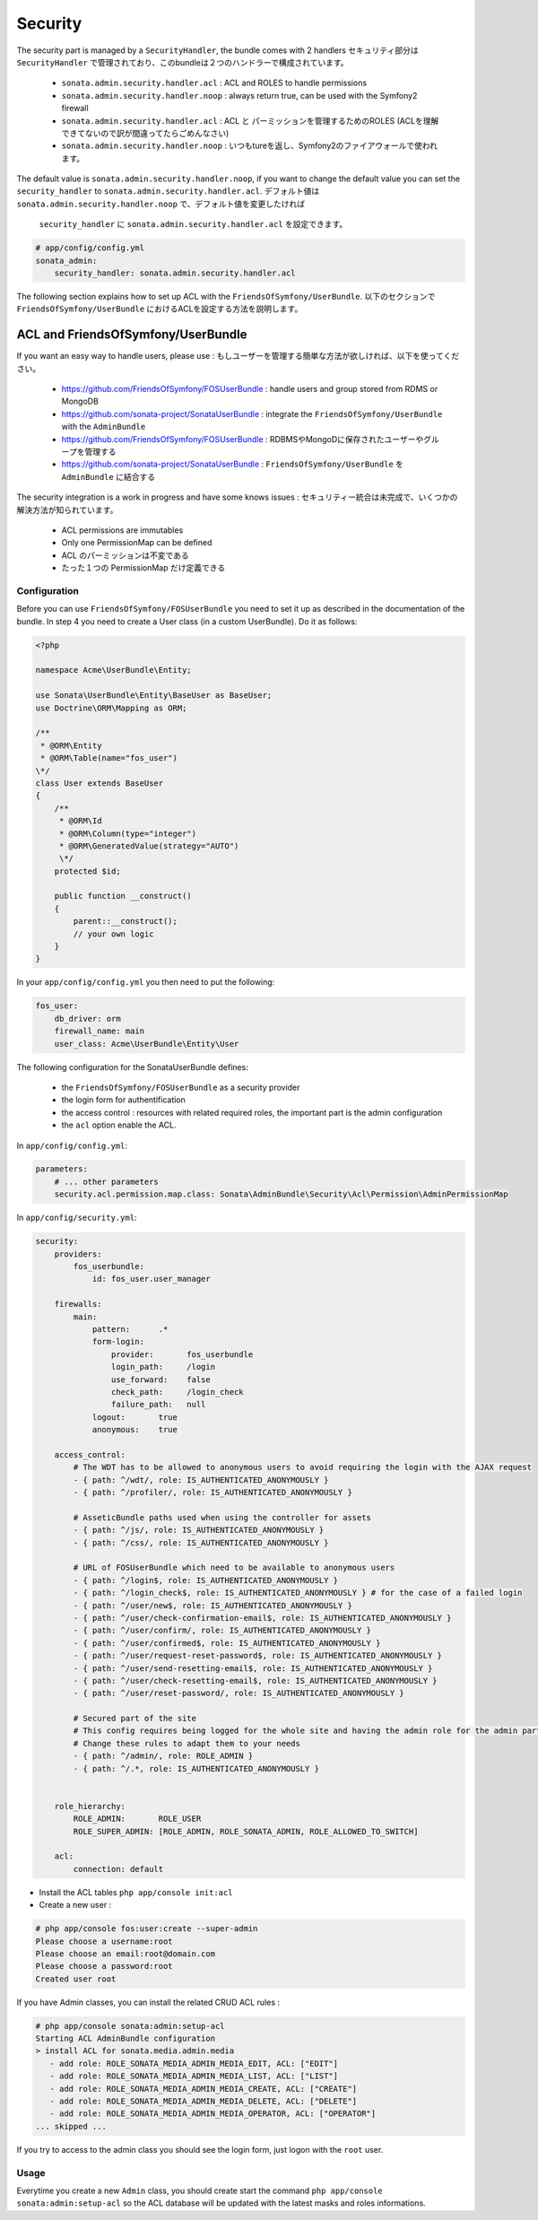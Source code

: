 Security
========

The security part is managed by a ``SecurityHandler``, the bundle comes with 2 handlers
セキュリティ部分は ``SecurityHandler`` で管理されており、このbundleは２つのハンドラーで構成されています。

  - ``sonata.admin.security.handler.acl`` : ACL and ROLES to handle permissions
  - ``sonata.admin.security.handler.noop`` : always return true, can be used with the Symfony2 firewall

  - ``sonata.admin.security.handler.acl`` : ACL と パーミッションを管理するためのROLES (ACLを理解できてないので訳が間違ってたらごめんなさい)
  - ``sonata.admin.security.handler.noop`` : いつもtureを返し、Symfony2のファイアウォールで使われます。

The default value is ``sonata.admin.security.handler.noop``, if you want to change the default value
you can set the ``security_handler`` to ``sonata.admin.security.handler.acl``.
デフォルト値は ``sonata.admin.security.handler.noop`` で、デフォルト値を変更したければ
 ``security_handler`` に ``sonata.admin.security.handler.acl`` を設定できます。

.. code-block:: yaml

    # app/config/config.yml
    sonata_admin:
        security_handler: sonata.admin.security.handler.acl

The following section explains how to set up ACL with the ``FriendsOfSymfony/UserBundle``.
以下のセクションで ``FriendsOfSymfony/UserBundle`` におけるACLを設定する方法を説明します。

ACL and FriendsOfSymfony/UserBundle
-----------------------------------

If you want an easy way to handle users, please use :
もしユーザーを管理する簡単な方法が欲しければ、以下を使ってください。

 - https://github.com/FriendsOfSymfony/FOSUserBundle : handle users and group stored from RDMS or MongoDB
 - https://github.com/sonata-project/SonataUserBundle : integrate the ``FriendsOfSymfony/UserBundle`` with
   the ``AdminBundle``
 - https://github.com/FriendsOfSymfony/FOSUserBundle : RDBMSやMongoDに保存されたユーザーやグループを管理する
 - https://github.com/sonata-project/SonataUserBundle :  ``FriendsOfSymfony/UserBundle`` を ``AdminBundle`` に結合する

The security integration is a work in progress and have some knows issues :
セキュリティー統合は未完成で、いくつかの解決方法が知られています。
 - ACL permissions are immutables
 - Only one PermissionMap can be defined
 - ACL のパーミッションは不変である
 - たった１つの PermissionMap だけ定義できる

Configuration
~~~~~~~~~~~~~

Before you can use ``FriendsOfSymfony/FOSUserBundle`` you need to set it up as described in the documentation
of the bundle. In step 4 you need to create a User class (in a custom UserBundle). Do it as follows:

.. code-block:: php

    <?php

    namespace Acme\UserBundle\Entity;

    use Sonata\UserBundle\Entity\BaseUser as BaseUser;
    use Doctrine\ORM\Mapping as ORM;

    /**
     * @ORM\Entity
     * @ORM\Table(name="fos_user")
    \*/
    class User extends BaseUser
    {
        /**
         * @ORM\Id
         * @ORM\Column(type="integer")
         * @ORM\GeneratedValue(strategy="AUTO")
         \*/
        protected $id;

        public function __construct()
        {
            parent::__construct();
            // your own logic
        }
    }

In your ``app/config/config.yml`` you then need to put the following:

.. code-block:: yaml

    fos_user:
        db_driver: orm
        firewall_name: main
        user_class: Acme\UserBundle\Entity\User

The following configuration for the SonataUserBundle defines:

    - the ``FriendsOfSymfony/FOSUserBundle`` as a security provider
    - the login form for authentification
    - the access control : resources with related required roles, the important part is the admin configuration
    - the ``acl`` option enable the ACL.

In ``app/config/config.yml``:

.. code-block:: yaml

    parameters:
        # ... other parameters
        security.acl.permission.map.class: Sonata\AdminBundle\Security\Acl\Permission\AdminPermissionMap

In ``app/config/security.yml``:

.. code-block:: yaml

    security:
        providers:
            fos_userbundle:
                id: fos_user.user_manager

        firewalls:
            main:
                pattern:      .*
                form-login:
                    provider:       fos_userbundle
                    login_path:     /login
                    use_forward:    false
                    check_path:     /login_check
                    failure_path:   null
                logout:       true
                anonymous:    true

        access_control:
            # The WDT has to be allowed to anonymous users to avoid requiring the login with the AJAX request
            - { path: ^/wdt/, role: IS_AUTHENTICATED_ANONYMOUSLY }
            - { path: ^/profiler/, role: IS_AUTHENTICATED_ANONYMOUSLY }

            # AsseticBundle paths used when using the controller for assets
            - { path: ^/js/, role: IS_AUTHENTICATED_ANONYMOUSLY }
            - { path: ^/css/, role: IS_AUTHENTICATED_ANONYMOUSLY }

            # URL of FOSUserBundle which need to be available to anonymous users
            - { path: ^/login$, role: IS_AUTHENTICATED_ANONYMOUSLY }
            - { path: ^/login_check$, role: IS_AUTHENTICATED_ANONYMOUSLY } # for the case of a failed login
            - { path: ^/user/new$, role: IS_AUTHENTICATED_ANONYMOUSLY }
            - { path: ^/user/check-confirmation-email$, role: IS_AUTHENTICATED_ANONYMOUSLY }
            - { path: ^/user/confirm/, role: IS_AUTHENTICATED_ANONYMOUSLY }
            - { path: ^/user/confirmed$, role: IS_AUTHENTICATED_ANONYMOUSLY }
            - { path: ^/user/request-reset-password$, role: IS_AUTHENTICATED_ANONYMOUSLY }
            - { path: ^/user/send-resetting-email$, role: IS_AUTHENTICATED_ANONYMOUSLY }
            - { path: ^/user/check-resetting-email$, role: IS_AUTHENTICATED_ANONYMOUSLY }
            - { path: ^/user/reset-password/, role: IS_AUTHENTICATED_ANONYMOUSLY }

            # Secured part of the site
            # This config requires being logged for the whole site and having the admin role for the admin part.
            # Change these rules to adapt them to your needs
            - { path: ^/admin/, role: ROLE_ADMIN }
            - { path: ^/.*, role: IS_AUTHENTICATED_ANONYMOUSLY }


        role_hierarchy:
            ROLE_ADMIN:       ROLE_USER
            ROLE_SUPER_ADMIN: [ROLE_ADMIN, ROLE_SONATA_ADMIN, ROLE_ALLOWED_TO_SWITCH]

        acl:
            connection: default

- Install the ACL tables ``php app/console init:acl``

- Create a new user :

.. code-block::

    # php app/console fos:user:create --super-admin
    Please choose a username:root
    Please choose an email:root@domain.com
    Please choose a password:root
    Created user root

If you have Admin classes, you can install the related CRUD ACL rules :

.. code-block::

    # php app/console sonata:admin:setup-acl
    Starting ACL AdminBundle configuration
    > install ACL for sonata.media.admin.media
       - add role: ROLE_SONATA_MEDIA_ADMIN_MEDIA_EDIT, ACL: ["EDIT"]
       - add role: ROLE_SONATA_MEDIA_ADMIN_MEDIA_LIST, ACL: ["LIST"]
       - add role: ROLE_SONATA_MEDIA_ADMIN_MEDIA_CREATE, ACL: ["CREATE"]
       - add role: ROLE_SONATA_MEDIA_ADMIN_MEDIA_DELETE, ACL: ["DELETE"]
       - add role: ROLE_SONATA_MEDIA_ADMIN_MEDIA_OPERATOR, ACL: ["OPERATOR"]
    ... skipped ...

If you try to access to the admin class you should see the login form, just logon with the ``root`` user.

Usage
~~~~~

Everytime you create a new ``Admin`` class, you should create start the command ``php app/console sonata:admin:setup-acl``
so the ACL database will be updated with the latest masks and roles informations.
